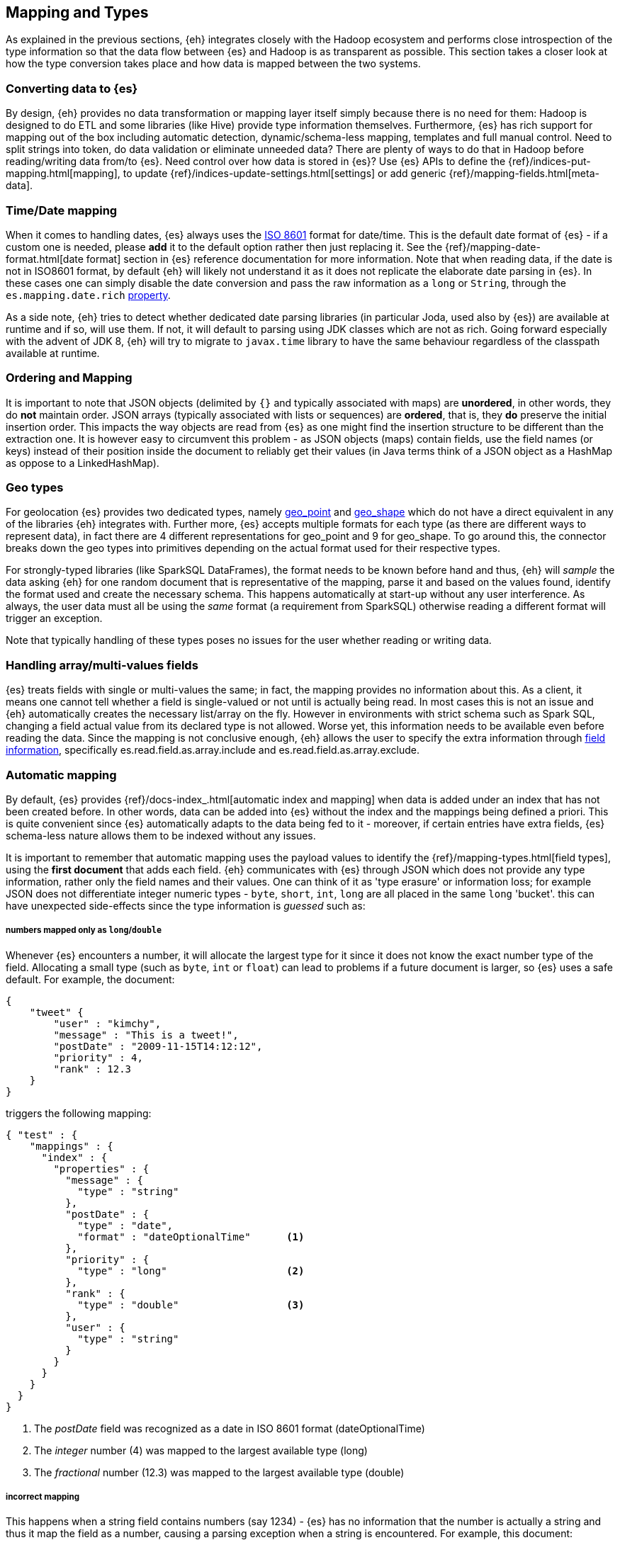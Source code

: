 [[mapping]]
== Mapping and Types

As explained in the previous sections, {eh} integrates closely with the Hadoop ecosystem and performs close introspection of the type information so that the data flow between {es} and Hadoop is as transparent as possible.
This section takes a closer look at how the type conversion takes place and how data is mapped between the two systems.

[float]
=== Converting data to {es}

By design, {eh} provides no data transformation or mapping layer itself simply because there is no need for them: Hadoop is designed to do ETL and some libraries (like Hive) provide type information themselves. Furthermore, {es} has rich support for mapping out of the box including automatic detection,  dynamic/schema-less mapping, templates and full manual control.
Need to split strings into token, do data validation or eliminate unneeded data? There are plenty of ways to do that in Hadoop before reading/writing data from/to {es}. Need control over how data is stored in {es}? Use {es} APIs to define the  {ref}/indices-put-mapping.html[mapping], to update {ref}/indices-update-settings.html[settings] or add generic {ref}/mapping-fields.html[meta-data].

////
Instead of 'reinventing the wheel' and replicating functionality, {eh} focuses on what is missing by recognizing and leveraging existing features.
////

[float]
[[mapping-date]]
=== Time/Date mapping

When it comes to handling dates, {es} always uses the http://en.wikipedia.org/wiki/ISO_8601[ISO 8601] format for date/time. This is the default date format of {es} - if a custom one is needed, please *add* it to the default option rather then just replacing it. See the {ref}/mapping-date-format.html[date format] section in {es} reference documentation for more information.
Note that when reading data, if the date is not in ISO8601 format, by default {eh} will likely not understand it as it does not replicate the elaborate date parsing in {es}. In these cases one can simply disable the date conversion
and pass the raw information as a `long` or `String`, through the `es.mapping.date.rich` <<cfg-field-info, property>>.

As a side note, {eh} tries to detect whether dedicated date parsing libraries (in particular Joda, used also by {es}) are available at runtime and if so, will use them. If not, it will default to parsing using JDK classes which are not
as rich. Going forward especially with the advent of JDK 8, {eh} will try to migrate to `javax.time` library to have the same behaviour regardless of the classpath available at runtime.

[float]
[[mapping-arrays]]
=== Ordering and Mapping

It is important to note that JSON objects (delimited by `{}` and typically associated with maps) are *unordered*, in other words, they do *not* maintain order. JSON
arrays (typically associated with lists or sequences) are *ordered*, that is, they *do* preserve the initial insertion order. This impacts the way objects are read from {es} as one might find the insertion structure to be different than the extraction one.
It is however easy to circumvent this problem - as JSON objects (maps) contain fields, use the field names (or keys) instead of their position inside the document to reliably get their values (in Java terms think of a JSON object as a +HashMap+ as oppose to a +LinkedHashMap+).

[float]
[[mapping-geo]]
=== Geo types

For geolocation {es} provides two dedicated types, namely https://www.elastic.co/guide/en/elasticsearch/reference/2.1/geo-point.html[+geo_point+] and https://www.elastic.co/guide/en/elasticsearch/reference/2.1/geo-shape.html[+geo_shape+]
which do not have a direct equivalent in any of the libraries {eh} integrates with. Further more, {es} accepts multiple formats for each type (as there are different ways to represent data), in fact there are 4 different representations
for +geo_point+ and 9 for +geo_shape+.
To go around this, the connector breaks down the geo types into primitives depending on the actual format used for their respective types. 

For strongly-typed libraries (like SparkSQL ++DataFrame++s), the format needs to be known before hand and thus, {eh} will _sample_ the data asking {eh} for one random document that is representative of the mapping, parse it and based
on the values found, identify the format used and create the necessary schema. This happens automatically at start-up without any user interference. As always, the user data must all be using the _same_ format (a requirement from
SparkSQL) otherwise reading a different format will trigger an exception.

Note that typically handling of these types poses no issues for the user whether reading or writing data.

[float]
[[mapping-multi-values]]
=== Handling array/multi-values fields

{es} treats fields with single or multi-values the same; in fact, the mapping provides no information about this. As a client, it means one cannot tell whether a field is single-valued or not until is actually being read. In most cases this is not an issue and {eh} automatically creates the necessary list/array on the fly. However in environments with strict schema such as Spark SQL, changing a field actual value from its declared type is not allowed. Worse yet, this information needs to be available even before reading the data. Since the mapping is not conclusive enough, {eh} allows the user to specify the extra information through <<cfg-field-info, field information>>, specifically +es.read.field.as.array.include+ and +es.read.field.as.array.exclude+.

[float]
=== Automatic mapping

By default, {es} provides {ref}/docs-index_.html[automatic index and mapping] when data is added under an index that has not been created before. In other words, data can be added into {es} without the index and the mappings being defined a priori. This is quite convenient since {es} automatically adapts to the data being fed to it - moreover, if certain entries have extra fields, {es} schema-less nature allows them to be indexed without any issues.

[[auto-mapping-type-loss]]
It is important to remember that automatic mapping uses the payload values to identify the {ref}/mapping-types.html[field types], using the *first document* that adds each field. {eh} communicates with {es} through JSON which does not provide any type information, rather only the field names and their values. One can think of it as 'type erasure' or information loss; for example JSON does not differentiate integer numeric types - `byte`, `short`, `int`, `long` are all placed in the same `long` 'bucket'. this can have unexpected side-effects since the type information is _guessed_ such as:

[float]
===== numbers mapped only as `long`/`double`
Whenever {es} encounters a number, it will allocate the largest type for it since it does not know the exact number type of the field. Allocating a small type (such as `byte`, `int` or `float`) can lead to problems if a future document is larger, so {es} uses a safe default.
For example, the document:
[source, json]
----
{
    "tweet" {
        "user" : "kimchy",
        "message" : "This is a tweet!",
        "postDate" : "2009-11-15T14:12:12",
        "priority" : 4,
        "rank" : 12.3
    }
}
----
triggers the following mapping:
[source, json]
----
{ "test" : {
    "mappings" : {
      "index" : {
        "properties" : {
          "message" : {
            "type" : "string"
          },
          "postDate" : {
            "type" : "date",
            "format" : "dateOptionalTime"      <1>
          },
          "priority" : {
            "type" : "long"                    <2>
          },
          "rank" : {
            "type" : "double"                  <3>
          },
          "user" : {
            "type" : "string"
          }
        }
      }
    }
  }
}
----
<1> The _postDate_ field was recognized as a date in ISO 8601 format (+dateOptionalTime+)
<2> The _integer_ number (+4+) was mapped to the largest available type (+long+)
<3> The _fractional_ number (+12.3+) was mapped to the largest available type (+double+)

[float]
===== incorrect mapping
This happens when a string field contains numbers (say +1234+) - {es} has no information that the number is actually a string and thus it map the field as a number, causing a parsing exception when a string is encountered.
For example, this document:
[source, json]
----
{ "array":[123, "string"] }
----

causes an exception with automatic mapping:
[source, json]
----
{"error":"MapperParsingException[failed to parse [array]]; nested: NumberFormatException[For input string: \"string\"]; ","status":400}
----

because the field +array+ is initially detected as a number (because of +123+) which causes +"string"+ to trigger the parsing exception since clearly it is not a number. The same issue tends to occur with strings might be
interpreted as dates.

Hence if the defaults need to be overridden and/or if you experience the problems exposed above, potentially due to a diverse dataset, consider using <<explicit-mapping>>.

[float]
==== Disabling automatic mapping

{es} allows 'automatic index creation' as well as 'dynamic mapping' (for extra fields present in documents) to be disabled through the `action.auto_create_index` and `index.mapper.dynamic` settings on the nodes config files. As a safety net, {eh} provides a dedicated configuration <<configuration-options-index,option>> `es.index.auto.create` which allows {eh} to either create the index or not without having to modify the {es} cluster options.

[float]
[[explicit-mapping]]
=== Explicit mapping

Explicit or manual mapping should be considered when the defaults need to be overridden, if the data is detected incorrectly (as explained above) or, in most cases, to customize the index analysis.
Refer to {es} {ref}/indices-create-index.html[create index] and {ref}/indices-put-mapping.html[mapping] documentation on how to define an index and its types - note that these need to be present *before* data is being uploaded to {es} (otherwise automatic mapping will be used by {es}, if enabled).

TIP: In most cases, {ref}/indices-templates.html[templates] are quite handy as they are automatically applied to new indices created that match the pattern; in other words instead of defining the mapping per index, one can just define the template once and then have it applied to all indices that match its pattern.
